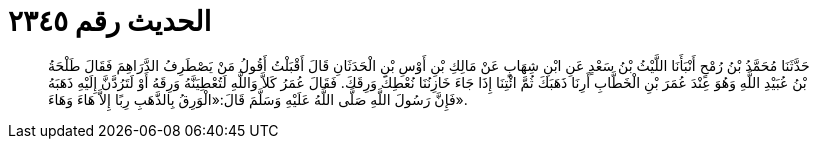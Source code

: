 
= الحديث رقم ٢٣٤٥

[quote.hadith]
حَدَّثَنَا مُحَمَّدُ بْنُ رُمْحٍ أَنْبَأَنَا اللَّيْثُ بْنُ سَعْدٍ عَنِ ابْنِ شِهَابٍ عَنْ مَالِكِ بْنِ أَوْسِ بْنِ الْحَدَثَانِ قَالَ أَقْبَلْتُ أَقُولُ مَنْ يَصْطَرِفُ الدَّرَاهِمَ فَقَالَ طَلْحَةُ بْنُ عُبَيْدِ اللَّهِ وَهُوَ عِنْدَ عُمَرَ بْنِ الْخَطَّابِ أَرِنَا ذَهَبَكَ ثُمَّ ائْتِنَا إِذَا جَاءَ خَازِنُنَا نُعْطِكَ وَرِقَكَ. فَقَالَ عُمَرُ كَلاَّ وَاللَّهِ لَتُعْطِيَنَّهُ وَرِقَهُ أَوْ لَتَرُدَّنَّ إِلَيْهِ ذَهَبَهُ فَإِنَّ رَسُولَ اللَّهِ صَلَّى اللَّهُ عَلَيْهِ وَسَلَّمَ قَالَ:«الْوَرِقُ بِالذَّهَبِ رِبًا إِلاَّ هَاءَ وَهَاءَ».